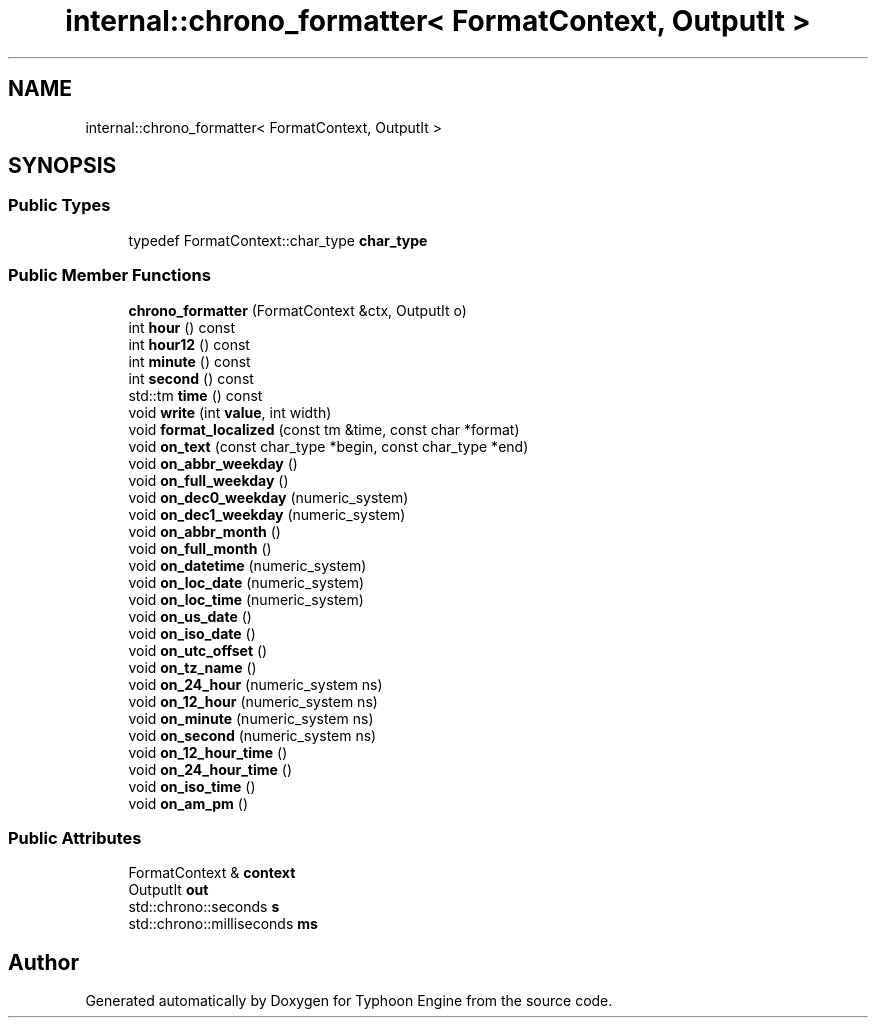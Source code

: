 .TH "internal::chrono_formatter< FormatContext, OutputIt >" 3 "Sat Jul 20 2019" "Version 0.1" "Typhoon Engine" \" -*- nroff -*-
.ad l
.nh
.SH NAME
internal::chrono_formatter< FormatContext, OutputIt >
.SH SYNOPSIS
.br
.PP
.SS "Public Types"

.in +1c
.ti -1c
.RI "typedef FormatContext::char_type \fBchar_type\fP"
.br
.in -1c
.SS "Public Member Functions"

.in +1c
.ti -1c
.RI "\fBchrono_formatter\fP (FormatContext &ctx, OutputIt o)"
.br
.ti -1c
.RI "int \fBhour\fP () const"
.br
.ti -1c
.RI "int \fBhour12\fP () const"
.br
.ti -1c
.RI "int \fBminute\fP () const"
.br
.ti -1c
.RI "int \fBsecond\fP () const"
.br
.ti -1c
.RI "std::tm \fBtime\fP () const"
.br
.ti -1c
.RI "void \fBwrite\fP (int \fBvalue\fP, int width)"
.br
.ti -1c
.RI "void \fBformat_localized\fP (const tm &time, const char *format)"
.br
.ti -1c
.RI "void \fBon_text\fP (const char_type *begin, const char_type *end)"
.br
.ti -1c
.RI "void \fBon_abbr_weekday\fP ()"
.br
.ti -1c
.RI "void \fBon_full_weekday\fP ()"
.br
.ti -1c
.RI "void \fBon_dec0_weekday\fP (numeric_system)"
.br
.ti -1c
.RI "void \fBon_dec1_weekday\fP (numeric_system)"
.br
.ti -1c
.RI "void \fBon_abbr_month\fP ()"
.br
.ti -1c
.RI "void \fBon_full_month\fP ()"
.br
.ti -1c
.RI "void \fBon_datetime\fP (numeric_system)"
.br
.ti -1c
.RI "void \fBon_loc_date\fP (numeric_system)"
.br
.ti -1c
.RI "void \fBon_loc_time\fP (numeric_system)"
.br
.ti -1c
.RI "void \fBon_us_date\fP ()"
.br
.ti -1c
.RI "void \fBon_iso_date\fP ()"
.br
.ti -1c
.RI "void \fBon_utc_offset\fP ()"
.br
.ti -1c
.RI "void \fBon_tz_name\fP ()"
.br
.ti -1c
.RI "void \fBon_24_hour\fP (numeric_system ns)"
.br
.ti -1c
.RI "void \fBon_12_hour\fP (numeric_system ns)"
.br
.ti -1c
.RI "void \fBon_minute\fP (numeric_system ns)"
.br
.ti -1c
.RI "void \fBon_second\fP (numeric_system ns)"
.br
.ti -1c
.RI "void \fBon_12_hour_time\fP ()"
.br
.ti -1c
.RI "void \fBon_24_hour_time\fP ()"
.br
.ti -1c
.RI "void \fBon_iso_time\fP ()"
.br
.ti -1c
.RI "void \fBon_am_pm\fP ()"
.br
.in -1c
.SS "Public Attributes"

.in +1c
.ti -1c
.RI "FormatContext & \fBcontext\fP"
.br
.ti -1c
.RI "OutputIt \fBout\fP"
.br
.ti -1c
.RI "std::chrono::seconds \fBs\fP"
.br
.ti -1c
.RI "std::chrono::milliseconds \fBms\fP"
.br
.in -1c

.SH "Author"
.PP 
Generated automatically by Doxygen for Typhoon Engine from the source code\&.
